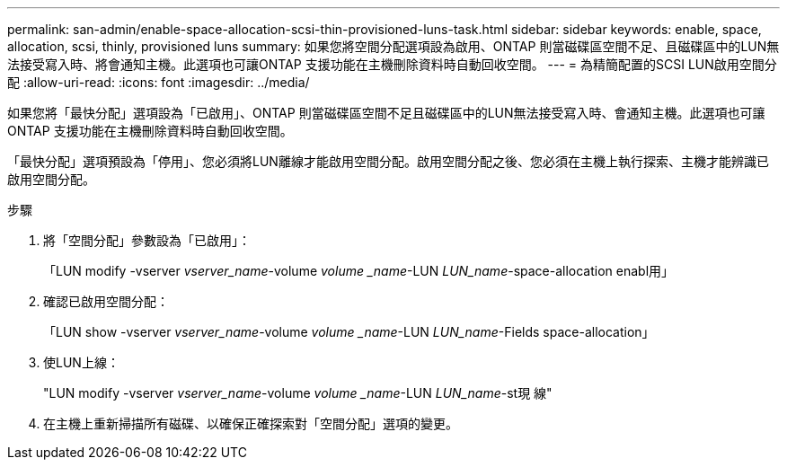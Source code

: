 ---
permalink: san-admin/enable-space-allocation-scsi-thin-provisioned-luns-task.html 
sidebar: sidebar 
keywords: enable, space, allocation, scsi, thinly, provisioned luns 
summary: 如果您將空間分配選項設為啟用、ONTAP 則當磁碟區空間不足、且磁碟區中的LUN無法接受寫入時、將會通知主機。此選項也可讓ONTAP 支援功能在主機刪除資料時自動回收空間。 
---
= 為精簡配置的SCSI LUN啟用空間分配
:allow-uri-read: 
:icons: font
:imagesdir: ../media/


[role="lead"]
如果您將「最快分配」選項設為「已啟用」、ONTAP 則當磁碟區空間不足且磁碟區中的LUN無法接受寫入時、會通知主機。此選項也可讓ONTAP 支援功能在主機刪除資料時自動回收空間。

「最快分配」選項預設為「停用」、您必須將LUN離線才能啟用空間分配。啟用空間分配之後、您必須在主機上執行探索、主機才能辨識已啟用空間分配。

.步驟
. 將「空間分配」參數設為「已啟用」：
+
「LUN modify -vserver _vserver_name_-volume _volume _name_-LUN _LUN_name_-space-allocation enabl用」

. 確認已啟用空間分配：
+
「LUN show -vserver _vserver_name_-volume _volume _name_-LUN _LUN_name_-Fields space-allocation」

. 使LUN上線：
+
"LUN modify -vserver _vserver_name_-volume _volume _name_-LUN _LUN_name_-st現 線"

. 在主機上重新掃描所有磁碟、以確保正確探索對「空間分配」選項的變更。

